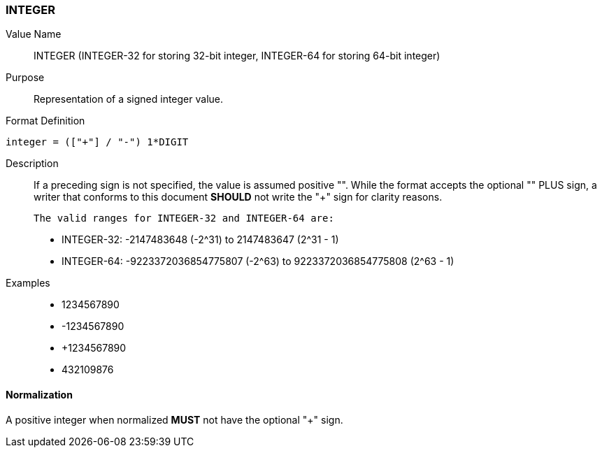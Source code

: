 === INTEGER

////
If the property permits, multiple "integer" values are
specified by a COMMA-separated list of values. 
////

////

6350 uses 64-bit integer
5545 uses 32-bit integer

////

Value Name::
  INTEGER
  (INTEGER-32 for storing 32-bit integer, INTEGER-64 for storing 64-bit integer) 
Purpose::
  Representation of a signed integer value.

Format Definition::

[source,abnf]
----
integer = (["+"] / "-") 1*DIGIT
----

Description::

  If a preceding sign is not specified, the value is assumed positive "+".
  While the format accepts the optional "+" PLUS sign, a writer that conforms
  to this document **SHOULD** not write the "+" sign for clarity reasons.

  The valid ranges for INTEGER-32 and INTEGER-64 are:

  * INTEGER-32: -2147483648 (-2^31) to 2147483647 (2^31 - 1)
  * INTEGER-64: -9223372036854775807 (-2^63) to 9223372036854775808 (2^63 - 1)


Examples::

* 1234567890
* -1234567890
* +1234567890
* 432109876

==== Normalization

A positive integer when normalized **MUST** not have the optional "+" sign.
